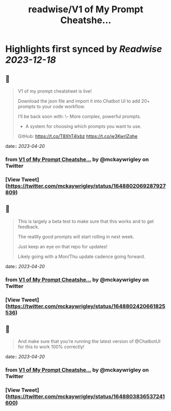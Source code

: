 :PROPERTIES:
:title: readwise/V1 of My Prompt Cheatshe...
:END:

:PROPERTIES:
:author: [[mckaywrigley on Twitter]]
:full-title: "V1 of My Prompt Cheatshe..."
:category: [[tweets]]
:url: https://twitter.com/mckaywrigley/status/1648802069287927809
:image-url: https://pbs.twimg.com/profile_images/1552979440547704832/WX5crG9I.jpg
:END:

* Highlights first synced by [[Readwise]] [[2023-12-18]]
** 📌
#+BEGIN_QUOTE
V1 of my prompt cheatsheet is live!

Download the json file and import it into Chatbot UI to add 20+ prompts to your code workflow.

I’ll be back soon with:
\- More complex, powerful prompts.
- A system for choosing which prompts you want to use.

GitHub: https://t.co/T8XhT4lxbz https://t.co/w3KwrlZqhe 
#+END_QUOTE
    date:: [[2023-04-20]]
*** from _V1 of My Prompt Cheatshe..._ by @mckaywrigley on Twitter
*** [View Tweet](https://twitter.com/mckaywrigley/status/1648802069287927809)
** 📌
#+BEGIN_QUOTE
This is largely a beta test to make sure that this works and to get feedback.

The realllly good prompts will start rolling in next week.

Just keep an eye on that repo for updates!

Likely going with a Mon/Thu update cadence going forward. 
#+END_QUOTE
    date:: [[2023-04-20]]
*** from _V1 of My Prompt Cheatshe..._ by @mckaywrigley on Twitter
*** [View Tweet](https://twitter.com/mckaywrigley/status/1648802420661825536)
** 📌
#+BEGIN_QUOTE
And make sure that you’re running the latest version of @ChatbotUI for this to work 100% correctly! 
#+END_QUOTE
    date:: [[2023-04-20]]
*** from _V1 of My Prompt Cheatshe..._ by @mckaywrigley on Twitter
*** [View Tweet](https://twitter.com/mckaywrigley/status/1648803836537241600)